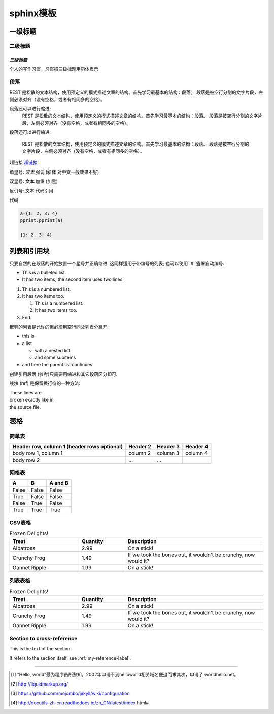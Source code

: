 
###############################
sphinx模板
###############################



一级标题
================================

二级标题
-------------------------------

*三级标题*
^^^^^^^^^^^^^^^^^^^^^^^^^^^^^^^
个人的写作习惯，习惯把三级标题用斜体表示


段落
-------------------------------
REST 是松散的文本结构，使用预定义的模式描述文章的结构。首先学习最基本的结构：段落。
段落是被空行分割的文字片段，左侧必须对齐（没有空格，或者有相同多的空格）。


段落还可以进行缩进;
    REST 是松散的文本结构，使用预定义的模式描述文章的结构。首先学习最基本的结构：段落。
    段落是被空行分割的文字片段，左侧必须对齐（没有空格，或者有相同多的空格）。

段落还可以进行缩进;

    REST 是松散的文本结构，使用预定义的模式描述文章的结构。首先学习最基本的结构：段落。
    段落是被空行分割的文字片段，左侧必须对齐（没有空格，或者有相同多的空格）。

超链接 `超链接 <http://www.baidu.com>`_

单星号: *文本*  强调 (斜体 对中文一般效果不好)

双星号: **文本** 加重 (加黑)

反引号: ``文本`` 代码引用

代码

.. code-block:: python

   a={1: 2, 3: 4}
   pprint.pprint(a)

   {1: 2, 3: 4}

列表和引用块
=============================
只要自然的在段落的开始放置一个星号并正确缩进. 这同样适用于带编号的列表; 也可以使用``#``签署自动编号:

* This is a bulleted list.
* It has two items, the second
  item uses two lines.

1. This is a numbered list.
2. It has two items too.

   #. This is a numbered list.
   #. It has two items too.

#. End.

嵌套的列表是允许的但必须用空行同父列表分离开:

* this is
* a list

  * with a nested list
  * and some subitems

* and here the parent list continues

创建引用段落 (参考)只需要用缩进和其它段落区分即可.

线块 (ref) 是保留换行符的一种方法:

| These lines are
| broken exactly like in
| the source file.


表格
==============================

简单表
-------------------------------

+------------------------+------------+----------+----------+
| Header row, column 1   | Header 2   | Header 3 | Header 4 |
| (header rows optional) |            |          |          |
+========================+============+==========+==========+
| body row 1, column 1   | column 2   | column 3 | column 4 |
+------------------------+------------+----------+----------+
| body row 2             | ...        | ...      |          |
+------------------------+------------+----------+----------+

网格表
-------------------------------

=====  =====  =======
A      B      A and B
=====  =====  =======
False  False  False
True   False  False
False  True   False
True   True   True
=====  =====  =======


CSV表格
-------------------------------
.. csv-table:: Frozen Delights!
 :header: "Treat", "Quantity", "Description"
 :widths: 15, 10, 30

 "Albatross", 2.99, "On a stick!"
 "Crunchy Frog", 1.49, "If we took the bones out, it wouldn't be
 crunchy, now would it?"
 "Gannet Ripple", 1.99, "On a stick!"



列表表格
-------------------------------
.. list-table:: Frozen Delights!
  :widths: 15 10 30
  :header-rows: 1

  * - Treat
    - Quantity
    - Description
  * - Albatross
    - 2.99
    - On a stick!
  * - Crunchy Frog
    - 1.49
    - If we took the bones out, it wouldn't be
      crunchy, now would it?
  * - Gannet Ripple
    - 1.99
    - On a stick!


.. _my-reference-label:

Section to cross-reference
--------------------------

This is the text of the section.

It refers to the section itself, see :ref:`my-reference-label`.

..
   #####################################
   # 有上标线, 用以部分
   #####################################

   *****************************
   * 有上标线, 用以章节
   *****************************

   =, 用以小节
   ====================================

   -, 用以子节
   ------------------------------------

   ^, 用以子节的子节
   ^^^^^^^^^^^^^^^^^^^^^^^^^^^^^^^^^^^^

   ", 用以段落
   """"""""""""""""""""""""""""""""""""

..
   This whole indented block
   is a comment.

   Still in the comment.



--------

.. [#] “Hello, world”最为程序员所熟知，2002年申请不到helloworld相关域名便\
       退而求其次，申请了 worldhello.net。
.. [#] http://liquidmarkup.org/
.. [#] https://github.com/mojombo/jekyll/wiki/configuration
.. [#] http://docutils-zh-cn.readthedocs.io/zh_CN/latest/index.html#
